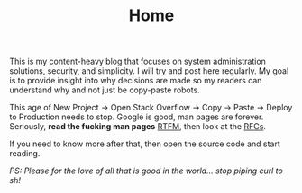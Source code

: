 #+TITLE: Home

This is my content-heavy blog that focuses on system administration solutions, security, and simplicity. I will
try and post here regularly. My goal is to provide insight into why decisions are made so my readers can understand why
and not just be copy-paste robots.

This age of New Project -> Open Stack Overflow -> Copy -> Paste -> Deploy to Production needs to stop. Google is good, man pages are forever.
Seriously, *read the fucking man pages* [[https://en.wikipedia.org/wiki/RTFM][RTFM]], then look at the [[https://www.rfc-editor.org/search/rfc_search.php][RFCs]].

If you need to know more after that, then open the source code and start reading.

/PS: Please for the love of all that is good in the world... stop piping curl to sh!/
